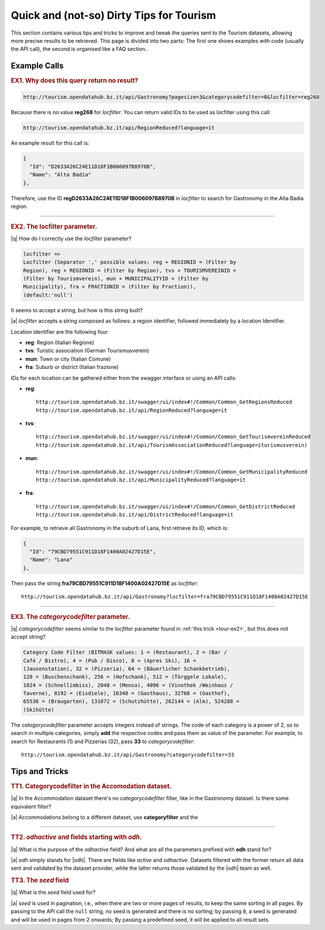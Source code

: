 Quick and (not-so) Dirty Tips for Tourism
-----------------------------------------

This section contains various tips and tricks to improve and tweak the
queries sent to the Tourism datasets, allowing more precise results to
be retrieved. This page is divided into two parts: The first one shows
examples with code (usually the API call), the second is organised
like a FAQ section..

	  
Example Calls
~~~~~~~~~~~~~

.. _tour-ex1:

.. rubric:: EX1. Why does this query return no result?
   
.. code:: http
	  
   http://tourism.opendatahub.bz.it/api/Gastronomy?pagesize=3&categorycodefilter=0&locfilter=reg268

Because there is no value :strong:`reg268` for `locfilter`. You can
return valid IDs to be used as locfilter using this call:

.. code:: http
	     
   http://tourism.opendatahub.bz.it/api/RegionReduced?language=it

An example result for this call is:
	  
.. code:: json
	  
   {
     "Id": "D2633A26C24E11D18F1B006097B8970B",
     "Name": "Alta Badia"
   },

Therefore, use the ID :strong:`regD2633A26C24E11D18F1B006097B8970B` in
`locfilter` to search for Gastronomy in the Alta Badia region.

*****


.. _tour-ex2:

.. rubric:: EX2. The locfilter parameter.

|q| How do I correctly use the `locfilter` parameter?

.. code::

   locfilter =>
   Locfilter (Separator ',' possible values: reg + REGIONID = (Filter by
   Region), reg + REGIONID = (Filter by Region), tvs + TOURISMVEREINID =
   (Filter by Tourismverein), mun + MUNICIPALITYID = (Filter by
   Municipality), fra + FRACTIONID = (Filter by Fraction)),
   (default:'null')

It seems to accept a string, but how is this string built?

|a| `locfilter` accepts a string composed as follows: a region
identifier, followed immediately by a location Identifier.

Location identifier are the following four:

* :strong:`reg`: Region (Italian Regione)
* :strong:`tvs`: Turistic association (German Tourismusverein) 
* :strong:`mun`: Town or city (Italian Comune)
* :strong:`fra`: Suburb or district (Italian frazione)

IDs for each location can be gathered either from the swagger
interface or using an API calls:

* :strong:`reg`::

     http://tourism.opendatahub.bz.it/swagger/ui/index#!/Common/Common_GetRegionsReduced 
     http://tourism.opendatahub.bz.it/api/RegionReduced?language=it 

* :strong:`tvs`::

    http://tourism.opendatahub.bz.it/swagger/ui/index#!/Common/Common_GetTourismvereinReduced
    http://tourism.opendatahub.bz.it/api/TourismAssociationReduced?language=iturismusverein)
    
* :strong:`mun`::
    
    http://tourism.opendatahub.bz.it/swagger/ui/index#!/Common/Common_GetMunicipalityReduced
    http://tourism.opendatahub.bz.it/api/MunicipalityReduced?language=it
    
* :strong:`fra`::
  
    http://tourism.opendatahub.bz.it/swagger/ui/index#!/Common/Common_GetDistrictReduced
    http://tourism.opendatahub.bz.it/api/DistrictReduced?language=it

For example, to retrieve all Gastronomy in the suburb of Lana, first
retrieve its ID, which is:

.. code:: json
	     
      {
        "Id": "79CBD79551C911D18F1400A02427D15E",
	"Name": "Lana"
      },

Then pass the string :strong:`fra79CBD79551C911D18F1400A02427D15E` as
`locfilter`::

  http://tourism.opendatahub.bz.it/api/Gastronomy?locfilter=fra79CBD79551C911D18F1400A02427D15E

*****

.. _tour-ex3:

.. rubric:: EX3. The `categorycodefilter` parameter.
	    
|q| `categorycodefilter` seems similar to the `locfilter`
parameter found in :ref:`this trick <tour-ex2>`, but this does not
accept string?

.. code::

   Category Code Filter (BITMASK values: 1 = (Restaurant), 2 = (Bar /
   Café / Bistro), 4 = (Pub / Disco), 8 = (Apres Ski), 16 =
   (Jausenstation), 32 = (Pizzeria), 64 = (Bäuerlicher Schankbetrieb),
   128 = (Buschenschank), 256 = (Hofschank), 512 = (Törggele Lokale),
   1024 = (Schnellimbiss), 2048 = (Mensa), 4096 = (Vinothek /Weinhaus /
   Taverne), 8192 = (Eisdiele), 16348 = (Gasthaus), 32768 = (Gasthof),
   65536 = (Braugarten), 131072 = (Schutzhütte), 262144 = (Alm), 524288 =
   (Skihütte)

The `categorycodefilter` parameter accepts integers instead of
strings. The code of each category is a power of 2, so to search in
multiple categories, simply :strong:`add` the respective codes and
pass them as value of the parameter. For example, to search for
Restaurants (1) and Pizzerias (32), pass :strong:`33` to
`categorycodefilter`::

  http://tourism.opendatahub.bz.it/api/Gastronomy?categorycodefilter=33



Tips and Tricks
~~~~~~~~~~~~~~~

.. _tour-tt1:

.. rubric:: TT1. Categorycodefilter in the Accomodation dataset.
	    
|q| In the Accommodation dataset there's no `categorycodefilter`
filter, like in the Gastronomy dataset. Is there some equivalent
filter?

|a| Accommodations belong to a different dataset, use
:strong:`categoryfilter` and the 

*****

.. _tour-tt2:

.. rubric:: TT2. `odhactive` and fields starting with `odh`.
	    
|q| What is the purpose of the `odhactive` field? And what are all
the parameters prefixed with :strong:`odh` stand for?
   
|a| `odh` simply stands for |odh|. There are fields like `active` and
`odhactive`. Datasets filtered with the former return all data sent and
validated by the dataset provider, while the latter returns those
validated by the |odh| team as well.


.. _tour-tt3:

.. rubric:: TT3. The `seed` field

|q| What is the `seed` field used for?

|a| `seed` is used in pagination, i.e., when there are two or more
pages of results, to keep the same sorting in all pages. By passing to
the API call the :literal:`null` string, no seed is generated and
there is no sorting; by passing :literal:`0`, a seed is generated and
will be used in pages from 2 onwards; By passing a predefined seed, it
will be applied to all result sets.
